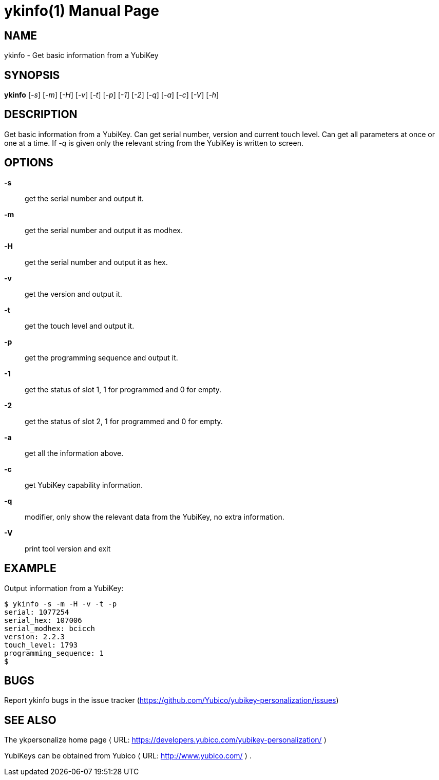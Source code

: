 ykinfo(1)
=========
:doctype:	manpage
:man source:	ykinfo
:man manual:	YubiKey Personalization Tool Manual

== NAME
ykinfo - Get basic information from a YubiKey

== SYNOPSIS

*ykinfo* [__-s__] [__-m__] [__-H__] [__-v__] [__-t__] [__-p__] [__-1__] [__-2__] [__-q__] [__-a__] [__-c__] [__-V__] [__-h__]

== DESCRIPTION

Get basic information from a YubiKey. Can get serial number, version
and current touch level. Can get all parameters at once or one at a
time.  If __-q__ is given only the relevant string from the YubiKey
is written to screen.

== OPTIONS

*-s*:: get the serial number and output it.

*-m*:: get the serial number and output it as modhex.

*-H*:: get the serial number and output it as hex.

*-v*:: get the version and output it.

*-t*:: get the touch level and output it.

*-p*:: get the programming sequence and output it.

*-1*:: get the status of slot 1, 1 for programmed and 0 for empty.

*-2*:: get the status of slot 2, 1 for programmed and 0 for empty.

*-a*:: get all the information above.

*-c*:: get YubiKey capability information.

*-q*:: modifier, only show the relevant data from the YubiKey, no extra information.

*-V*:: print tool version and exit

== EXAMPLE

Output information from a YubiKey:

 $ ykinfo -s -m -H -v -t -p
 serial: 1077254
 serial_hex: 107006
 serial_modhex: bcicch
 version: 2.2.3
 touch_level: 1793
 programming_sequence: 1
 $

== BUGS

Report ykinfo bugs in the issue tracker
(https://github.com/Yubico/yubikey-personalization/issues)


== SEE ALSO

The ykpersonalize home page ⟨ URL:
https://developers.yubico.com/yubikey-personalization/ ⟩

YubiKeys can be obtained from Yubico ⟨ URL: http://www.yubico.com/ ⟩ .
